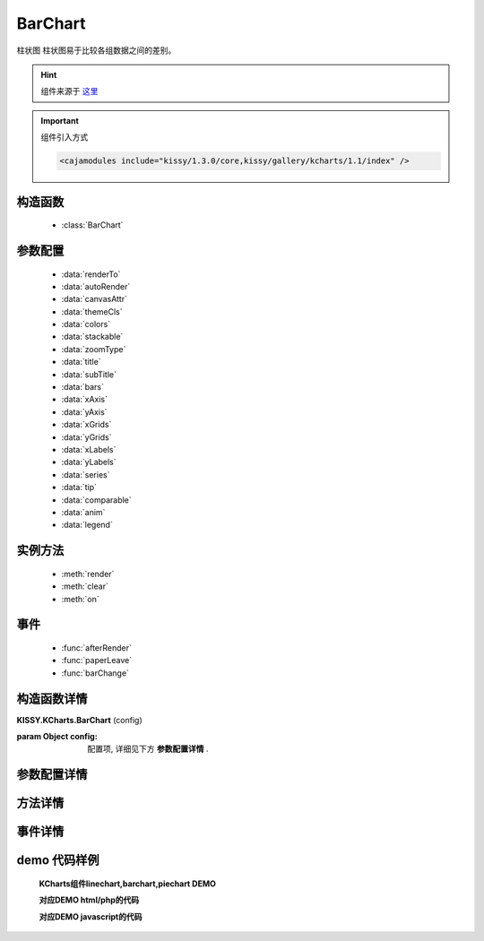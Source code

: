 .. module:: barchart


BarChart
===============================================

|  ``柱状图`` 柱状图易于比较各组数据之间的差别。

.. hint::

    组件来源于 `这里 <http://gallery.kissyui.com/kcharts/1.2/guide/barchart.html?spm=0.0.0.0.Q2DXC8>`_


.. important::

    组件引入方式

    .. code-block:: php

        <cajamodules include="kissy/1.3.0/core,kissy/gallery/kcharts/1.1/index" />


构造函数
-----------------------------------------------

  * :class:`BarChart`

参数配置
-----------------------------------------------

  * :data:`renderTo`
  * :data:`autoRender`
  * :data:`canvasAttr`
  * :data:`themeCls`
  * :data:`colors`
  * :data:`stackable`
  * :data:`zoomType`
  * :data:`title`
  * :data:`subTitle`
  * :data:`bars`
  * :data:`xAxis`
  * :data:`yAxis`
  * :data:`xGrids`
  * :data:`yGrids`
  * :data:`xLabels`
  * :data:`yLabels`
  * :data:`series`
  * :data:`tip`
  * :data:`comparable`
  * :data:`anim`
  * :data:`legend`


实例方法
-----------------------------------------------

  * :meth:`render`
  * :meth:`clear`
  * :meth:`on`

事件
-----------------------------------------------

  * :func:`afterRender`
  * :func:`paperLeave`
  * :func:`barChange`


构造函数详情
-----------------------------------------------

.. class:: BarChart

    | **KISSY.KCharts.BarChart** (config)

    :param Object config: 配置项, 详细见下方 **参数配置详情** .

参数配置详情
-----------------------------------------------

.. data:: renderTo

    {selector|HTMLElement } -  容器 注:容器必须要有width和height的绝对值

.. data:: autoRender

    { Array } 是否自动渲染 如果为手动 则需要调用 render()方法

.. data:: canvasAttr

    {Object} 设置图形区域位于容器的位置以及尺寸

        * x { number } 水平距离
        * y { number } 垂直距离
        * width { number } 宽度
        * height { number } 高度

.. data:: themeCls

    { string } 主题className 默认："ks-chart-default"


.. data:: colors

    { array } 手动配置线的颜色 （可选）

        如 [{"DEFAULT":"#fff","HOVER":"#ccc"},{"DEFAULT":"#fff","HOVER":"#ccc"}] - DEFAULT { string } 默认颜色 - HOVER { string } hover颜色

.. data:: stackable

    {Array} 是否堆叠展示 new!

.. data:: zoomType

    {string} 横向/纵向柱形图 （可选） 默认 "x" 或 "y" new!

.. data:: subTitle

    {Object} 副标题 同 title

.. data:: bars

    {Object} 柱形属性配置

.. data:: xAxis

    {Object} x 轴配置

        * isShow { boolean } 是否渲染显示
        * css { object } css样式

.. data:: yAxis

    {Object} y轴配置

.. data:: navigator

        * isShow { Boolean } 是否渲染显示
        * css { Object } css样式
        * min { number } 纵坐标最小值
        * max { number } 纵坐标最大值
        * num { number } 纵轴刻度的份数

.. data:: xGrids

    {object} 横向网格配置

        * isShow { boolean } 是否渲染显示
        * css { object } css样式

.. data:: yGrids

    {object} 纵向网格配置

        * isShow { boolean } 是否渲染显示
        * css { object } css样式

.. data:: xLabels

    {object} x轴刻度文本

        * isShow { boolean } 是否渲染显示
        * css { object } css样式
        * template { number} 输出的html文本

.. data:: yLabels

    {object} y轴刻度文本 同 xLabels

.. data:: series

    {array} 数据

    推荐

    .. code-block:: json

        series:[{
            text: 'Tokyo',
            data: [7.0, 6.9, 9.5, 14.5, 18.2, 21.5, 25.2, 26.5, 23.3, 18.3, 13.9, 9.6]
        }, {
            text: 'New York',
            data: [-0.2, 0.8, 5.7, 11.3, 17.0, 22.0, 24.8, 24.1, 20.1, 14.1, 8.6, 2.5]
        }
            , {
                text: 'Berlin',
                data: [-0.9, 0.6, 3.5, 8.4, 13.5, 17.0, 18.6, 17.9, 14.3, 9.0, 3.9, 1.0]
            }, {
                text: 'London',
                data: [3.9, 4.2, 5.7, 8.5, 11.9, 15.2, 17.0, 16.6, 14.2, 10.3, 6.6, 4.8]
            }
        ]


.. data:: defineKey

    {object} 针对数据 data 对应的key定义

.. data:: tip

    {object} 数据提示层配置

        * template { string } 文本或者是模板 详见KISSY.Template
        * css { object } css样式 注:"{COLOR}" 默认选择线的颜色，如{"border-color":"{COLOR}"}
        * anim { object } 动画配置 "easing" 和 "duration" 如 {easing:"easeOut",duration:0.3}
        * offset { object } tip的偏移量 "x" 和 "y" 如 {x:100,y:40}
        * boundryDetect { boolean } 是否进行边缘检测
        * alignX { string } 水平对齐方式 有"left" "center" "right"三种 默认 "left"
        * alignY { string } 水平对齐方式 有"top" "middle" "bottom"三种 默认 "top"

.. data:: legend

    {object} 图例配置

        * isShow { boolean } 是否渲染显示
        * css { object } css样式
        * x { number } 水平偏移量
        * y { number } 垂直偏移量
        * layout {string} 垂直或水平展示 可选："horizontal" 水平 "vertical" 垂直
        * align {string} 水平对齐方式 可选："left" 左对齐 "center" 居中 "right" 右对齐
        * verticalAlign {string} 垂直对齐方式 可选："top" 顶部对齐 "middle" 垂直居中 "bottom" 底部对齐

方法详情
-----------------------------------------------

.. method:: render

    | **render** ()
    | 渲染图表

.. method:: clear

    | **clear** ()
    | 清除画布上的所有内容

    :param Object config: 配置项, 详细见上方 **Configs Detail**

.. method:: on

    | **on** (type, fnc)
    | 事件注册

    :param String type: 事件类型, 参考事件详情
    :param Function fnc: 回调函数



事件详情
-----------------------------------------------

.. function:: afterRender

    | **afterRender**
    | 渲染完毕后

.. function:: paperLeave

    | **paperLeave**
    | 离开画布 (可以用来触发隐藏tip等动作)

.. function:: barChange

    | **barChange**
    | 柱之间的切换 (可以用来触发tip的移动和数据渲染)


demo 代码样例
-----------------------------------------------


    **KCharts组件linechart,barchart,piechart DEMO**

    .. raw:: html

        <iframe width="100%" height="800"  class="iframe-demo" src="http://tpap-docs.taegrid.taobao.com/kissy/gallery/kcharts/1.1/kcharts.php"></iframe>

    **对应DEMO html/php的代码**

    .. literalinclude:: /raw/tpap/kissy/gallery/kcharts/1.1/kcharts.php
        :language: html

    **对应DEMO javascript的代码**

    .. literalinclude:: /raw/tpap/kissy/gallery/kcharts/1.1/kcharts.js
        :language: javascript




